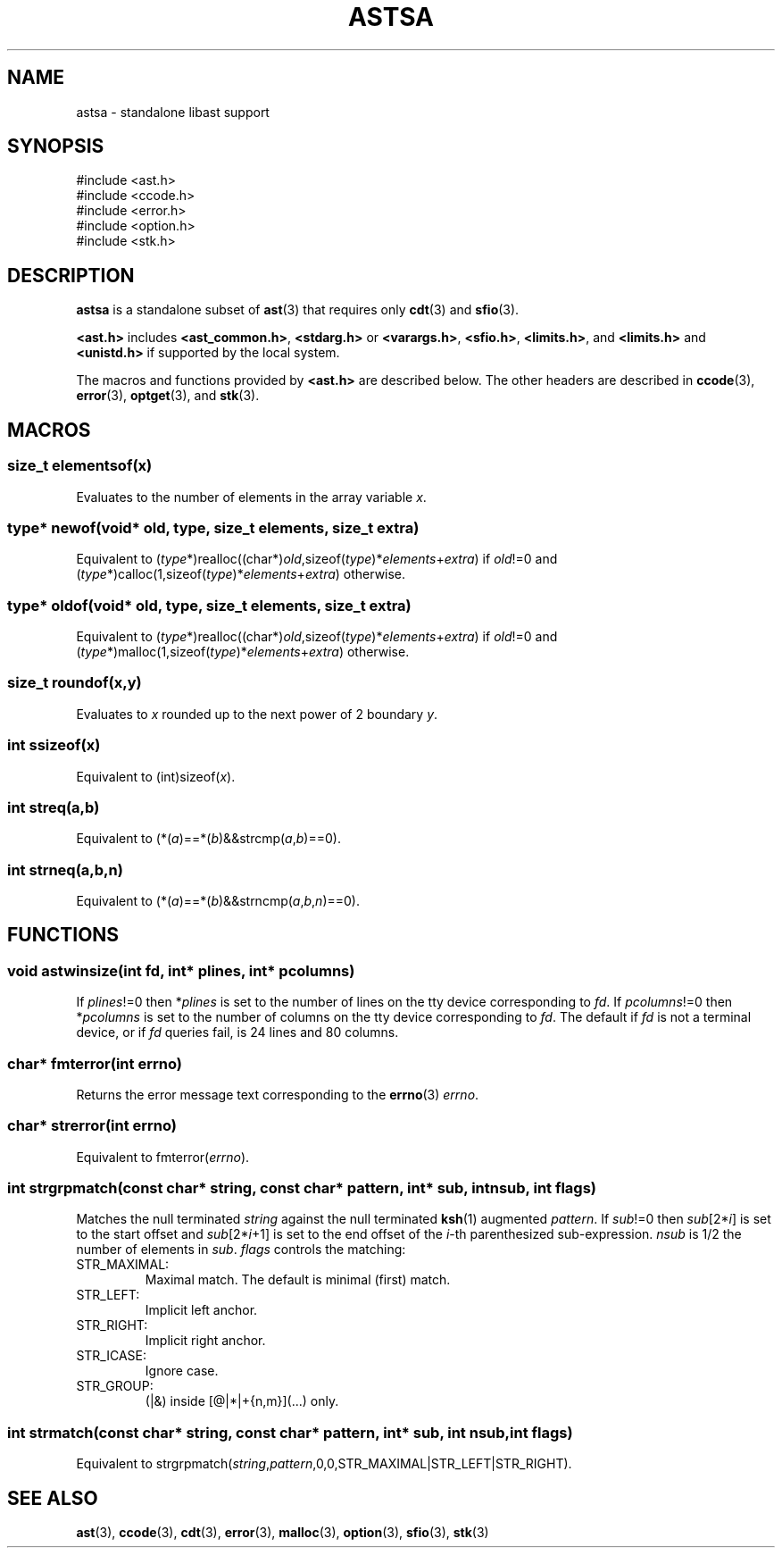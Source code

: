.fp 5 CW
.de Af
.ds ;G \\*(;G\\f\\$1\\$3\\f\\$2
.if !\\$4 .Af \\$2 \\$1 "\\$4" "\\$5" "\\$6" "\\$7" "\\$8" "\\$9"
..
.de aF
.ie \\$3 .ft \\$1
.el \{\
.ds ;G \&
.nr ;G \\n(.f
.Af "\\$1" "\\$2" "\\$3" "\\$4" "\\$5" "\\$6" "\\$7" "\\$8" "\\$9"
\\*(;G
.ft \\n(;G \}
..
.de L
.aF 5 \\n(.f "\\$1" "\\$2" "\\$3" "\\$4" "\\$5" "\\$6" "\\$7"
..
.de LR
.aF 5 1 "\\$1" "\\$2" "\\$3" "\\$4" "\\$5" "\\$6" "\\$7"
..
.de RL
.aF 1 5 "\\$1" "\\$2" "\\$3" "\\$4" "\\$5" "\\$6" "\\$7"
..
.de EX		\" start example
.ta 1i 2i 3i 4i 5i 6i
.PP
.PD 0
.ft 5
.nf
..
.de EE		\" end example
.fi
.ft
.PD
.PP
..
.de Tp
.fl
.ne 3
.TP
..
.de Ss
.fl
.ne 3
.SS "\\$1"
..
.ta 1.0i 2.0i 3.0i 4.0i 5.0i
.TH ASTSA 3
.SH NAME
astsa \- standalone libast support
.SH SYNOPSIS
.EX
#include <ast.h>
#include <ccode.h>
#include <error.h>
#include <option.h>
#include <stk.h>
.EE
.SH DESCRIPTION
.B astsa
is a standalone subset of
.BR ast (3)
that requires only
.BR cdt (3)
and
.BR sfio (3).
.PP
.B <ast.h>
includes
.BR <ast_common.h> ,
.B <stdarg.h>
or
.BR <varargs.h> ,
.BR <sfio.h> ,
.BR <limits.h> ,
and
.B <limits.h>
and
.B <unistd.h>
if supported by the local system.
.PP
The macros and functions provided by
.B <ast.h>
are described below.
The other headers are described in
.BR ccode (3),
.BR error (3),
.BR optget (3),
and
.BR stk (3).
.SH MACROS
.Ss "size_t elementsof(\fIx\fP)"
Evaluates to the number of elements in the array variable
.IR x .
.Ss "\fItype\fP* newof(void* old, \fItype\fP, size_t \fIelements\fP, size_t \fIextra\fP)"
Equivalent to (\fItype\fP*)realloc((char*)\fIold\fP,sizeof(\fItype\fP)*\fIelements\fP+\fIextra\fP)
if \fIold\fP!=0 and
(\fItype\fP*)calloc(1,sizeof(\fItype\fP)*\fIelements\fP+\fIextra\fP)
otherwise.
.Ss "\fItype\fP* oldof(void* old, \fItype\fP, size_t \fIelements\fP, size_t \fIextra\fP)"
Equivalent to (\fItype\fP*)realloc((char*)\fIold\fP,sizeof(\fItype\fP)*\fIelements\fP+\fIextra\fP)
if \fIold\fP!=0 and
(\fItype\fP*)malloc(1,sizeof(\fItype\fP)*\fIelements\fP+\fIextra\fP)
otherwise.
.Ss "size_t roundof(\fIx\fP,\fIy\fP)"
Evaluates to \fIx\fP rounded up to the next power of 2 boundary \fIy\fP.
.Ss "int ssizeof(\fIx\fP)"
Equivalent to (int)sizeof(\fIx\fP).
.Ss "int streq(\fIa\fP,\fIb\fP)"
Equivalent to (*(\fIa\fP)==*(\fIb\fP)&&strcmp(\fIa\fP,\fIb\fP)==0).
.Ss "int strneq(\fIa\fP,\fIb\fP,\fIn\fP)"
Equivalent to (*(\fIa\fP)==*(\fIb\fP)&&strncmp(\fIa\fP,\fIb\fP,\fIn\fP)==0).
.SH FUNCTIONS
.Ss "void astwinsize(int \fIfd\fP, int* \fIplines\fP, int* \fIpcolumns\fP)"
If \fIplines\fP!=0 then *\fIplines\fP is set to the number of lines on the
tty device corresponding to \fIfd\fP.
If \fIpcolumns\fP!=0 then *\fIpcolumns\fP is set to the number of columns
on the tty device corresponding to \fIfd\fP.
The default if \fIfd\fP is not a terminal device, or if \fIfd\fP queries fail,
is 24 lines and 80 columns.
.Ss "char* fmterror(int \fIerrno\fP)"
Returns the error message text corresponding to the
.BR errno (3)
\fIerrno\fP.
.Ss "char* strerror(int \fIerrno\fP)"
Equivalent to fmterror(\fIerrno\fP).
.Ss "int strgrpmatch(const char* \fIstring\fP, const char* \fIpattern\fP, int* \fIsub\fP, int \fInsub\fP, int \fIflags\fP)"
Matches the null terminated \fIstring\fP against the null terminated
.BR ksh (1)
augmented \fIpattern\fP.
If \fIsub\fP!=0 then \fIsub\fP[2*\fIi\fP] is set to the start offset and \fIsub\fP[2*\fIi\fP+1] is set
to the end offset of the \fIi\fP-th parenthesized sub-expression.
\fInsub\fP is 1/2 the number of elements in \fIsub\fP.
\fIflags\fP controls the matching:
.Tp
\f5STR_MAXIMAL\fP:
Maximal match.
The default is minimal (first) match.
.Tp
\f5STR_LEFT\fP:
Implicit left anchor.
.Tp
\f5STR_RIGHT\fP:
Implicit right anchor.
.Tp
\f5STR_ICASE\fP:
Ignore case.
.Tp
\f5STR_GROUP\fP:
(|&) inside [@|*|+{n,m}](...) only.
.Ss "int strmatch(const char* \fIstring\fP, const char* \fIpattern\fP, int* \fIsub\fP, int \fInsub\fP, int \fIflags\fP)"
Equivalent to strgrpmatch(\fIstring\fP,\fIpattern\fP,0,0,STR_MAXIMAL|STR_LEFT|STR_RIGHT).
.SH "SEE ALSO"
.BR ast (3),
.BR ccode (3),
.BR cdt (3),
.BR error (3),
.BR malloc (3),
.BR option (3),
.BR sfio (3),
.BR stk (3)
